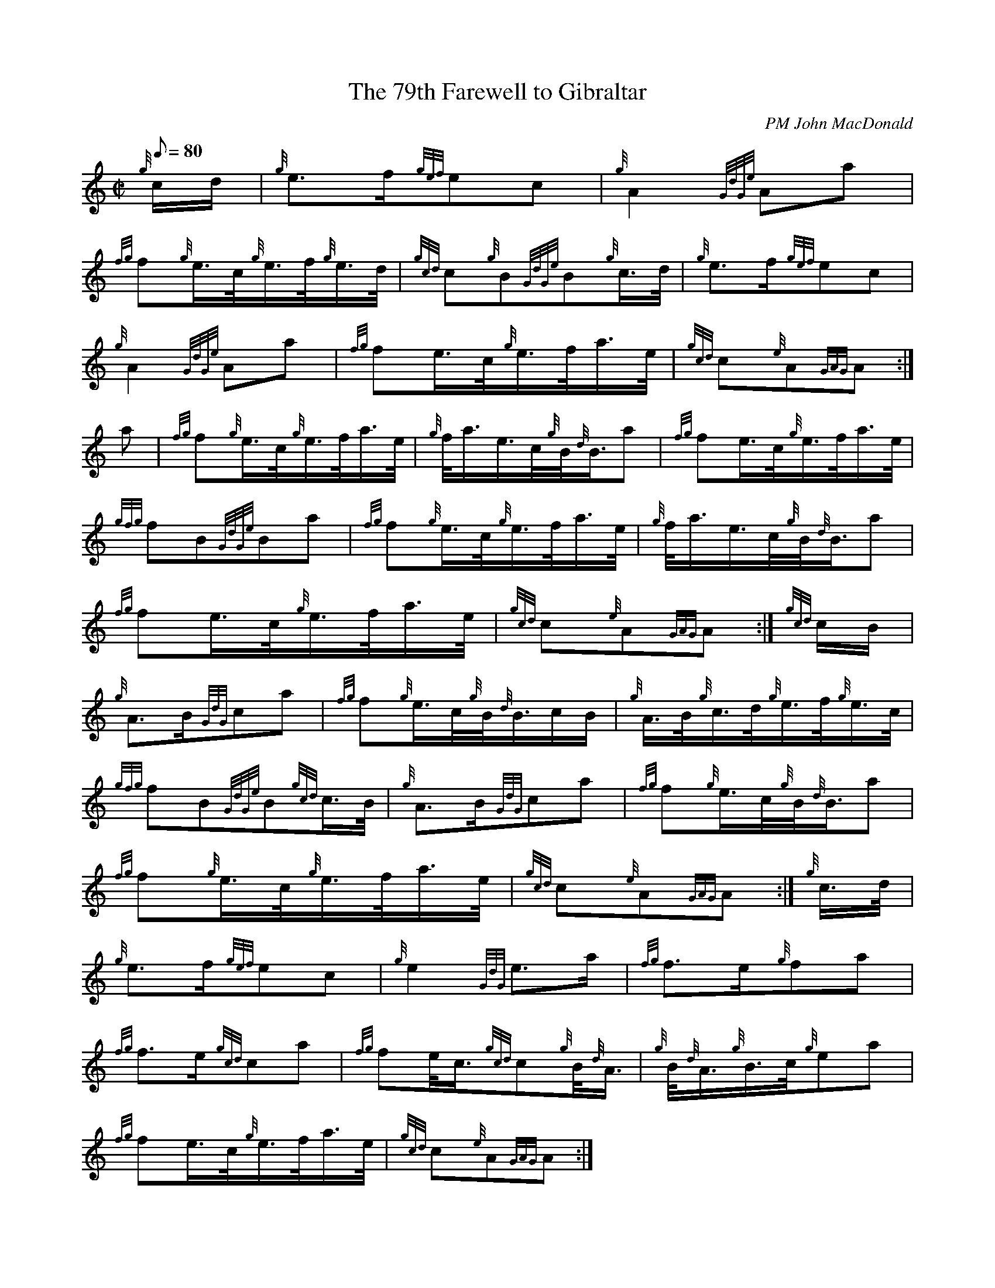 X: 1
T:The 79th Farewell to Gibraltar
M:C|
L:1/8
Q:80
C:PM John MacDonald
S:March
K:HP
{g}c/2d/2|
{g}e3/2f/2{gef}ec|
{g}A2{GdGe}Aa|  !
{fg}f{g}e3/4c/4{g}e3/4f/4{g}e3/4d/4|
{gcd}c{g}B{GdGe}B{g}c3/4d/4|
{g}e3/2f/2{gef}ec|  !
{g}A2{GdGe}Aa|
{fg}fe3/4c/4{g}e3/4f/4a3/4e/4|
{gcd}c{e}A{GAG}A:|  !
a|
{fg}f{g}e3/4c/4{g}e3/4f/4a3/4e/4|
{g}f/4a3/4e3/4c/4{g}B/4{d}B3/4a|
{fg}fe3/4c/4{g}e3/4f/4a3/4e/4|  !
{gfg}fB{GdGe}Ba|
{fg}f{g}e3/4c/4{g}e3/4f/4a3/4e/4|
{g}f/4a3/4e3/4c/4{g}B/4{d}B3/4a|  !
{fg}fe3/4c/4{g}e3/4f/4a3/4e/4|
{gcd}c{e}A{GAG}A:|
{gcd}c/2B/2|  !
{g}A3/2B/2{GdG}ca|
{fg}f{g}e3/4c/4{g}B/4{d}B3/4c/2B/2|
{g}A3/4B/4{g}c3/4d/4{g}e3/4f/4{g}e3/4c/4|  !
{gfg}fB{GdGe}B{gcd}c3/4B/4|
{g}A3/2B/2{GdG}ca|
{fg}f{g}e3/4c/4{g}B/4{d}B3/4a|  !
{fg}f{g}e3/4c/4{g}e3/4f/4a3/4e/4|
{gcd}c{e}A{GAG}A:|
{g}c3/4d/4|  !
{g}e3/2f/2{gef}ec|
{g}e2{GdG}e3/2a/2|
{fg}f3/2e/2{g}fa|  !
{fg}f3/2e/2{gcd}ca|
{fg}fe/4c3/4{gcd}c{g}B/4{d}A3/4|
{g}B/4{d}A3/4{g}B3/4c/4{g}ea|  !
{fg}fe3/4c/4{g}e3/4f/4a3/4e/4|
{gcd}c{e}A{GAG}A:|
